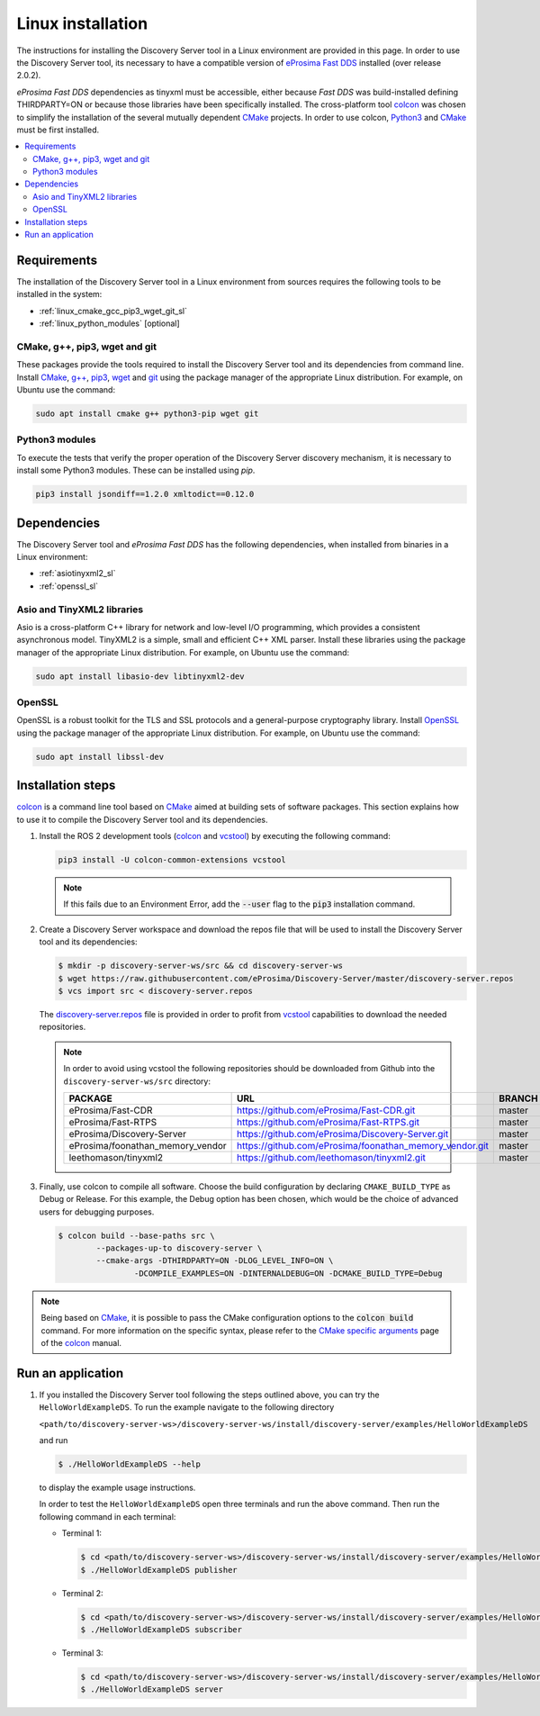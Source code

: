 .. _linux_installation:

Linux installation
##################

The instructions for installing the Discovery Server tool in a Linux environment are provided in this page.
In order to use the Discovery Server tool, its necessary to have a compatible version of
`eProsima Fast DDS <https://eprosima-fast-rtps.readthedocs.io/en/latest/>`__ installed (over release 2.0.2).

*eProsima Fast DDS* dependencies as tinyxml must be accessible, either because *Fast DDS* was build-installed defining
THIRDPARTY=ON or because those libraries have been specifically installed.
The cross-platform tool `colcon <https://colcon.readthedocs.io/en/released/>`__ was chosen to simplify the
installation of the several mutually dependent `CMake <https://cmake.org/cmake/help/latest/>`__ projects.
In order to use colcon, `Python3 <https://www.python.org/>`__ and `CMake <https://cmake.org/cmake/help/latest/>`__
must be first installed.


.. contents::
    :local:
    :backlinks: none
    :depth: 2

.. _linux_requirements:

Requirements
************

The installation of the Discovery Server tool in a Linux environment from sources requires the following tools to be
installed in the system:

* :ref:`linux_cmake_gcc_pip3_wget_git_sl`
* :ref:`linux_python_modules` [optional]

.. _linux_cmake_gcc_pip3_wget_git_sl:

CMake, g++, pip3, wget and git
==============================

These packages provide the tools required to install the Discovery Server tool and its dependencies from command line.
Install CMake_, `g++ <https://gcc.gnu.org/>`_, pip3_, wget_ and git_ using the package manager of the appropriate
Linux distribution. For example, on Ubuntu use the command:

.. code-block:: bash

    sudo apt install cmake g++ python3-pip wget git

.. _linux_python_modules:

Python3 modules
===============

To execute the tests that verify the proper operation of the Discovery Server discovery mechanism, it is necessary
to install some Python3 modules. These can be installed using `pip`.

.. code-block:: bash

    pip3 install jsondiff==1.2.0 xmltodict==0.12.0

.. _dependencies_sl:

Dependencies
************

The Discovery Server tool and *eProsima Fast DDS* has the following dependencies, when installed from binaries in a
Linux environment:

* :ref:`asiotinyxml2_sl`
* :ref:`openssl_sl`

.. _asiotinyxml2_sl:

Asio and TinyXML2 libraries
===========================

Asio is a cross-platform C++ library for network and low-level I/O programming, which provides a consistent
asynchronous model.
TinyXML2 is a simple, small and efficient C++ XML parser.
Install these libraries using the package manager of the appropriate Linux distribution.
For example, on Ubuntu use the command:

.. code-block:: bash

    sudo apt install libasio-dev libtinyxml2-dev

.. _openssl_sl:

OpenSSL
=======

OpenSSL is a robust toolkit for the TLS and SSL protocols and a general-purpose cryptography library.
Install OpenSSL_ using the package manager of the appropriate Linux distribution.
For example, on Ubuntu use the command:

.. code-block:: bash

   sudo apt install libssl-dev


.. _colcon_installation_linux:

Installation steps
******************

colcon_ is a command line tool based on CMake_ aimed at building sets of software packages.
This section explains how to use it to compile the Discovery Server tool and its dependencies.

#. Install the ROS 2 development tools (colcon_ and vcstool_) by executing the following command:

   .. code-block:: bash

       pip3 install -U colcon-common-extensions vcstool

   .. note::

       If this fails due to an Environment Error, add the :code:`--user` flag to the :code:`pip3` installation command.

#.  Create a Discovery Server workspace and download the repos file that will be used to install the Discovery Server
    tool and its dependencies:

    .. code-block:: bash

        $ mkdir -p discovery-server-ws/src && cd discovery-server-ws
        $ wget https://raw.githubusercontent.com/eProsima/Discovery-Server/master/discovery-server.repos
        $ vcs import src < discovery-server.repos

    The
    `discovery-server.repos <https://raw.githubusercontent.com/eProsima/Discovery-Server/master/discovery-server.repos>`__
    file is provided in order to profit from `vcstool <https://github.com/dirk-thomas/vcstool>`__ capabilities
    to download the needed repositories.

    .. note::

        In order to avoid using vcstool the following repositories should be downloaded from Github into
        the ``discovery-server-ws/src`` directory:

        +------------------------------------+-----------------------------------------------------------+-------------+
        | PACKAGE                            | URL                                                       | BRANCH      |
        +====================================+===========================================================+=============+
        | eProsima/Fast-CDR                  | https://github.com/eProsima/Fast-CDR.git                  | master      |
        +------------------------------------+-----------------------------------------------------------+-------------+
        | eProsima/Fast-RTPS                 | https://github.com/eProsima/Fast-RTPS.git                 | master      |
        +------------------------------------+-----------------------------------------------------------+-------------+
        | eProsima/Discovery-Server          | https://github.com/eProsima/Discovery-Server.git          | master      |
        +------------------------------------+-----------------------------------------------------------+-------------+
        | eProsima/foonathan_memory_vendor   | https://github.com/eProsima/foonathan_memory_vendor.git   | master      |
        +------------------------------------+-----------------------------------------------------------+-------------+
        | leethomason/tinyxml2               | https://github.com/leethomason/tinyxml2.git               | master      |
        +------------------------------------+-----------------------------------------------------------+-------------+

#.  Finally, use colcon to compile all software.
    Choose the build configuration by declaring ``CMAKE_BUILD_TYPE`` as Debug or Release.
    For this example, the Debug option has been chosen, which would be the choice of advanced users for debugging
    purposes.

    .. code-block:: bash

        $ colcon build --base-paths src \
                --packages-up-to discovery-server \
                --cmake-args -DTHIRDPARTY=ON -DLOG_LEVEL_INFO=ON \
                        -DCOMPILE_EXAMPLES=ON -DINTERNALDEBUG=ON -DCMAKE_BUILD_TYPE=Debug

.. note::

    Being based on CMake_, it is possible to pass the CMake configuration options to the :code:`colcon build`
    command. For more information on the specific syntax, please refer to the
    `CMake specific arguments <https://colcon.readthedocs.io/en/released/reference/verb/build.html#cmake-specific-arguments>`_
    page of the colcon_ manual.


Run an application
******************

#.  If you installed the Discovery Server tool following the steps outlined above, you can try the
    ``HelloWorldExampleDS``.
    To run the example navigate to the following directory

    ``<path/to/discovery-server-ws>/discovery-server-ws/install/discovery-server/examples/HelloWorldExampleDS``

    and run

    .. code-block:: bash

        $ ./HelloWorldExampleDS --help


    to display the example usage instructions.

    In order to test the ``HelloWorldExampleDS`` open three terminals and run the above command.
    Then run the following command in each terminal:

    -   Terminal 1:

        .. code-block:: bash

            $ cd <path/to/discovery-server-ws>/discovery-server-ws/install/discovery-server/examples/HelloWorldExampleDS
            $ ./HelloWorldExampleDS publisher

    -   Terminal 2:

        .. code-block:: bash

            $ cd <path/to/discovery-server-ws>/discovery-server-ws/install/discovery-server/examples/HelloWorldExampleDS
            $ ./HelloWorldExampleDS subscriber

    -   Terminal 3:

        .. code-block:: bash

            $ cd <path/to/discovery-server-ws>/discovery-server-ws/install/discovery-server/examples/HelloWorldExampleDS
            $ ./HelloWorldExampleDS server

.. External links

.. _colcon: https://colcon.readthedocs.io/en/released/
.. _CMake: https://cmake.org
.. _pip3: https://docs.python.org/3/installing/index.html
.. _wget: https://www.gnu.org/software/wget/
.. _git: https://git-scm.com/
.. _OpenSSL: https://www.openssl.org/
.. _Gtest: https://github.com/google/googletest
.. _vcstool: https://pypi.org/project/vcstool/
